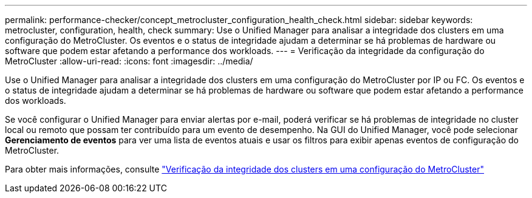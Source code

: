 ---
permalink: performance-checker/concept_metrocluster_configuration_health_check.html 
sidebar: sidebar 
keywords: metrocluster, configuration, health, check 
summary: Use o Unified Manager para analisar a integridade dos clusters em uma configuração do MetroCluster. Os eventos e o status de integridade ajudam a determinar se há problemas de hardware ou software que podem estar afetando a performance dos workloads. 
---
= Verificação da integridade da configuração do MetroCluster
:allow-uri-read: 
:icons: font
:imagesdir: ../media/


[role="lead"]
Use o Unified Manager para analisar a integridade dos clusters em uma configuração do MetroCluster por IP ou FC. Os eventos e o status de integridade ajudam a determinar se há problemas de hardware ou software que podem estar afetando a performance dos workloads.

Se você configurar o Unified Manager para enviar alertas por e-mail, poderá verificar se há problemas de integridade no cluster local ou remoto que possam ter contribuído para um evento de desempenho. Na GUI do Unified Manager, você pode selecionar *Gerenciamento de eventos* para ver uma lista de eventos atuais e usar os filtros para exibir apenas eventos de configuração do MetroCluster.

Para obter mais informações, consulte link:../health-checker/task_check_health_of_clusters_in_metrocluster_configuration.html["Verificação da integridade dos clusters em uma configuração do MetroCluster"]
